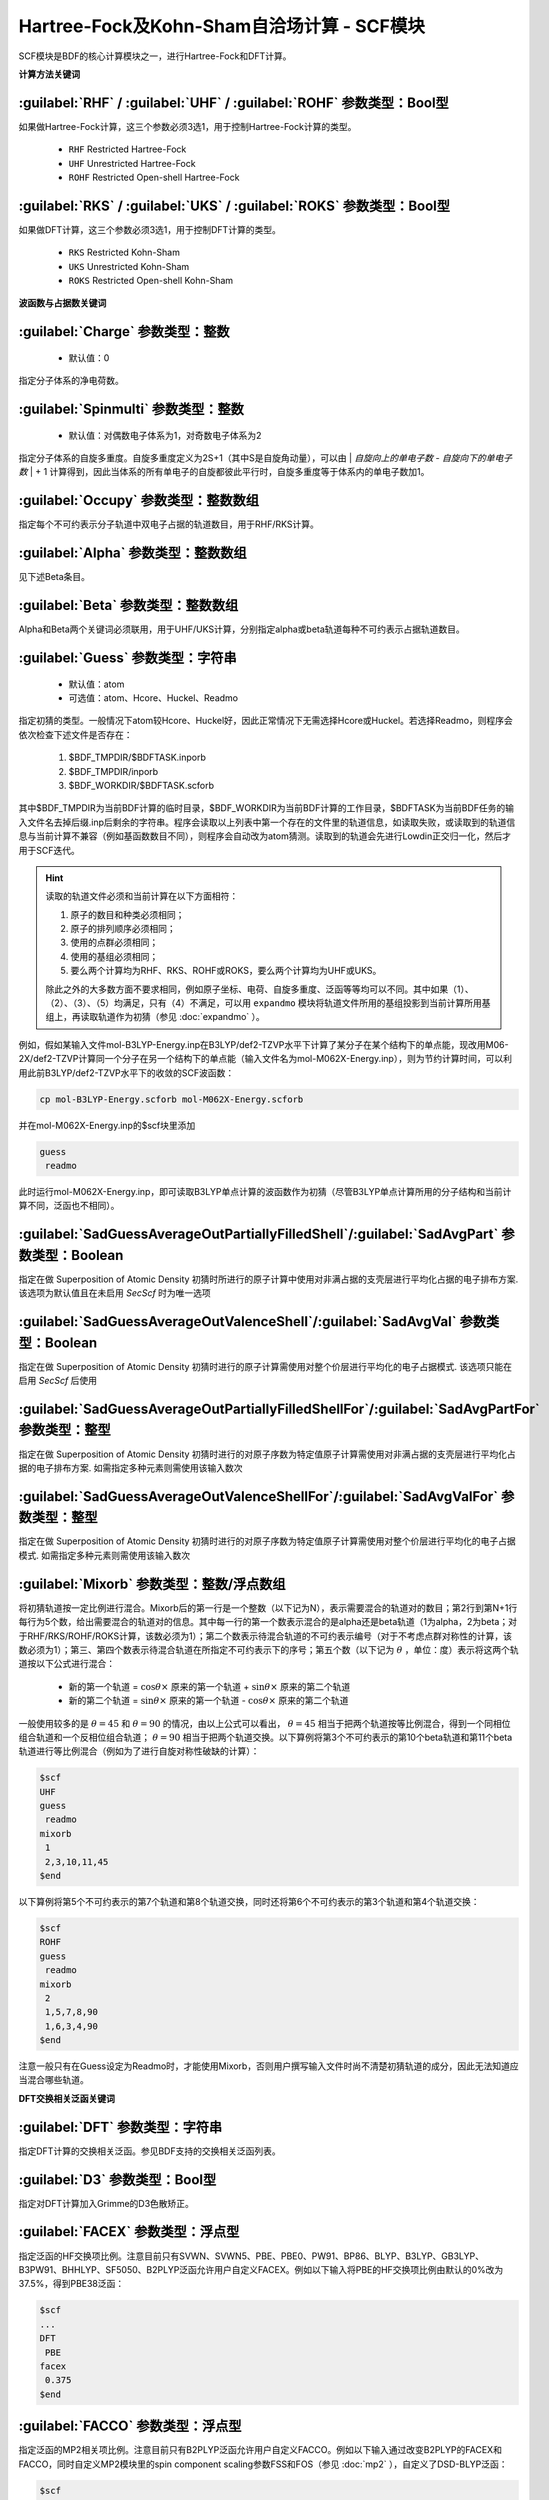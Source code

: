 Hartree-Fock及Kohn-Sham自洽场计算 - SCF模块
================================================
SCF模块是BDF的核心计算模块之一，进行Hartree-Fock和DFT计算。

**计算方法关键词**

:guilabel:`RHF` / :guilabel:`UHF` / :guilabel:`ROHF` 参数类型：Βοοl型
------------------------------------------------------------------------
如果做Hartree-Fock计算，这三个参数必须3选1，用于控制Hartree-Fock计算的类型。

 * ``RHF`` Restricted Hartree-Fock
 * ``UHF`` Unrestricted Hartree-Fock
 * ``ROHF`` Restricted Open-shell Hartree-Fock

:guilabel:`RKS` / :guilabel:`UKS` / :guilabel:`ROKS` 参数类型：Βοοl型
------------------------------------------------------------------------
如果做DFT计算，这三个参数必须3选1，用于控制DFT计算的类型。

 * ``RKS`` Restricted Kohn-Sham
 * ``UKS`` Unrestricted Kohn-Sham
 * ``ROKS`` Restricted Open-shell Kohn-Sham

**波函数与占据数关键词**

:guilabel:`Charge` 参数类型：整数
------------------------------------------------
 * 默认值：0

指定分子体系的净电荷数。

:guilabel:`Spinmulti` 参数类型：整数
---------------------------------------------------
 * 默认值：对偶数电子体系为1，对奇数电子体系为2

指定分子体系的自旋多重度。自旋多重度定义为2S+1（其中S是自旋角动量），可以由 | *自旋向上的单电子数* - *自旋向下的单电子数* | + 1 计算得到，因此当体系的所有单电子的自旋都彼此平行时，自旋多重度等于体系内的单电子数加1。

:guilabel:`Occupy` 参数类型：整数数组
------------------------------------------------
指定每个不可约表示分子轨道中双电子占据的轨道数目，用于RHF/RKS计算。

:guilabel:`Alpha` 参数类型：整数数组
---------------------------------------------------
见下述Beta条目。

:guilabel:`Beta` 参数类型：整数数组
---------------------------------------------------
Alpha和Beta两个关键词必须联用，用于UHF/UKS计算，分别指定alpha或beta轨道每种不可约表示占据轨道数目。

:guilabel:`Guess` 参数类型：字符串
---------------------------------------------------
 * 默认值：atom
 * 可选值：atom、Hcore、Huckel、Readmo

指定初猜的类型。一般情况下atom较Hcore、Huckel好，因此正常情况下无需选择Hcore或Huckel。若选择Readmo，则程序会依次检查下述文件是否存在：

 1. $BDF_TMPDIR/$BDFTASK.inporb
 2. $BDF_TMPDIR/inporb
 3. $BDF_WORKDIR/$BDFTASK.scforb

其中$BDF_TMPDIR为当前BDF计算的临时目录，$BDF_WORKDIR为当前BDF计算的工作目录，$BDFTASK为当前BDF任务的输入文件名去掉后缀.inp后剩余的字符串。程序会读取以上列表中第一个存在的文件里的轨道信息，如读取失败，或读取到的轨道信息与当前计算不兼容（例如基函数数目不同），则程序会自动改为atom猜测。读取到的轨道会先进行Lowdin正交归一化，然后才用于SCF迭代。

.. hint::
     读取的轨道文件必须和当前计算在以下方面相符：
     
     1. 原子的数目和种类必须相同；
     2. 原子的排列顺序必须相同；
     3. 使用的点群必须相同；
     4. 使用的基组必须相同；
     5. 要么两个计算均为RHF、RKS、ROHF或ROKS，要么两个计算均为UHF或UKS。
     
     除此之外的大多数方面不要求相同，例如原子坐标、电荷、自旋多重度、泛函等等均可以不同。其中如果（1）、（2）、（3）、（5）均满足，只有（4）不满足，可以用 ``expandmo`` 模块将轨道文件所用的基组投影到当前计算所用基组上，再读取轨道作为初猜（参见 :doc:`expandmo` ）。

例如，假如某输入文件mol-B3LYP-Energy.inp在B3LYP/def2-TZVP水平下计算了某分子在某个结构下的单点能，现改用M06-2X/def2-TZVP计算同一个分子在另一个结构下的单点能（输入文件名为mol-M062X-Energy.inp），则为节约计算时间，可以利用此前B3LYP/def2-TZVP水平下的收敛的SCF波函数：

.. code-block:: bash

     cp mol-B3LYP-Energy.scforb mol-M062X-Energy.scforb

并在mol-M062X-Energy.inp的$scf块里添加

.. code-block:: bdf

     guess
      readmo

此时运行mol-M062X-Energy.inp，即可读取B3LYP单点计算的波函数作为初猜（尽管B3LYP单点计算所用的分子结构和当前计算不同，泛函也不相同）。


:guilabel:`SadGuessAverageOutPartiallyFilledShell`/:guilabel:`SadAvgPart` 参数类型：Boolean
-------------------------------------------------------------------------------------------------
指定在做 Superposition of Atomic Density 初猜时所进行的原子计算中使用对非满占据的支壳层进行平均化占据的电子排布方案. 该选项为默认值且在未启用 `SecScf` 时为唯一选项


:guilabel:`SadGuessAverageOutValenceShell`/:guilabel:`SadAvgVal` 参数类型：Boolean
----------------------------------------------------------------------------------------
指定在做 Superposition of Atomic Density 初猜时进行的原子计算需使用对整个价层进行平均化的电子占据模式. 该选项只能在启用 `SecScf` 后使用


:guilabel:`SadGuessAverageOutPartiallyFilledShellFor`/:guilabel:`SadAvgPartFor` 参数类型：整型
-------------------------------------------------------------------------------------------------------
指定在做 Superposition of Atomic Density 初猜时进行的对原子序数为特定值原子计算需使用对非满占据的支壳层进行平均化占据的电子排布方案. 如需指定多种元素则需使用该输入数次


:guilabel:`SadGuessAverageOutValenceShellFor`/:guilabel:`SadAvgValFor` 参数类型：整型
-------------------------------------------------------------------------------------------
指定在做 Superposition of Atomic Density 初猜时进行的对原子序数为特定值原子计算需使用对整个价层进行平均化的电子占据模式. 如需指定多种元素则需使用该输入数次


:guilabel:`Mixorb` 参数类型：整数/浮点数组
---------------------------------------------------
将初猜轨道按一定比例进行混合。Mixorb后的第一行是一个整数（以下记为N），表示需要混合的轨道对的数目；第2行到第N+1行每行为5个数，给出需要混合的轨道对的信息。其中每一行的第一个数表示混合的是alpha还是beta轨道（1为alpha，2为beta；对于RHF/RKS/ROHF/ROKS计算，该数必须为1）；第二个数表示待混合轨道的不可约表示编号（对于不考虑点群对称性的计算，该数必须为1）；第三、第四个数表示待混合轨道在所指定不可约表示下的序号；第五个数（以下记为 :math:`\theta` ，单位：度）表示将这两个轨道按以下公式进行混合：

 * 新的第一个轨道 = :math:`\cos\theta\times` 原来的第一个轨道 + :math:`\sin\theta\times` 原来的第二个轨道
 * 新的第二个轨道 = :math:`\sin\theta\times` 原来的第一个轨道 - :math:`\cos\theta\times` 原来的第二个轨道

一般使用较多的是 :math:`\theta=45` 和 :math:`\theta=90` 的情况，由以上公式可以看出， :math:`\theta=45` 相当于把两个轨道按等比例混合，得到一个同相位组合轨道和一个反相位组合轨道； :math:`\theta=90` 相当于把两个轨道交换。以下算例将第3个不可约表示的第10个beta轨道和第11个beta轨道进行等比例混合（例如为了进行自旋对称性破缺的计算）：

.. code-block:: bdf

     $scf
     UHF
     guess
      readmo
     mixorb
      1
      2,3,10,11,45
     $end

以下算例将第5个不可约表示的第7个轨道和第8个轨道交换，同时还将第6个不可约表示的第3个轨道和第4个轨道交换：

.. code-block:: bdf

     $scf
     ROHF
     guess
      readmo
     mixorb
      2
      1,5,7,8,90
      1,6,3,4,90
     $end

注意一般只有在Guess设定为Readmo时，才能使用Mixorb，否则用户撰写输入文件时尚不清楚初猜轨道的成分，因此无法知道应当混合哪些轨道。

**DFT交换相关泛函关键词**

:guilabel:`DFT` 参数类型：字符串
---------------------------------------------------
指定DFT计算的交换相关泛函。参见BDF支持的交换相关泛函列表。

:guilabel:`D3` 参数类型：Bool型
------------------------------------------------
指定对DFT计算加入Grimme的D3色散矫正。

:guilabel:`FACEX` 参数类型：浮点型
---------------------------------------------------
指定泛函的HF交换项比例。注意目前只有SVWN、SVWN5、PBE、PBE0、PW91、BP86、BLYP、B3LYP、GB3LYP、B3PW91、BHHLYP、SF5050、B2PLYP泛函允许用户自定义FACEX。例如以下输入将PBE的HF交换项比例由默认的0%改为37.5%，得到PBE38泛函：

.. code-block:: bdf

 $scf
 ...
 DFT
  PBE
 facex
  0.375
 $end

:guilabel:`FACCO` 参数类型：浮点型
---------------------------------------------------
指定泛函的MP2相关项比例。注意目前只有B2PLYP泛函允许用户自定义FACCO。例如以下输入通过改变B2PLYP的FACEX和FACCO，同时自定义MP2模块里的spin component scaling参数FSS和FOS（参见 :doc:`mp2` ），自定义了DSD-BLYP泛函：

.. code-block:: bdf

 $scf
 ...
 dft
  B2PLYP
 facex
  0.75
 facco
  0.47
 $end

 $mp2
 fss
  0.60
 fos
  0.46
 $end

:guilabel:`RSOMEGA` / :guilabel:`RS` 参数类型：浮点型
-------------------------------------------------------------------
指定Range-Separated泛函如CAM-B3LYP等的 :math:`\omega` （某些文献称 :math:`\mu` ）系数。
``RS`` 是 ``RSOMEGA`` 的同义词。本关键词在 **scf** 模块中仅用于调试，建议在 :ref:`xuanyuan<xuanyuan>` 模块中设置。

**DFT数值积分格点控制参数关键词**

:guilabel:`NPTRAD` 参数类型：整型
---------------------------------------------------
指定数值积分的径向格点数。本参数一般用于调试程序，正常计算不需要指定该参数。

:guilabel:`NPTANG` 参数类型：整型
------------------------------------------------
指定数值积分的角向格点数。本参数一般用于调试程序，正常计算不需要指定该参数。

:guilabel:`Grid` 参数类型：字符串
------------------------------------------------
 * 默认值：Medium
 * 可选值：Ultra Coarse、Coarse、Medium、Fine、Ultra Fine

指定DFT计算的格点类型。

:guilabel:`Gridtol` 参数类型：浮点型
------------------------------------------------
 * 默认值：1.0E-6（对于meta-GGA为1.0E-8）
 
 指定产生DFT自适应格点的截断阈值。该值越低，格点数越多，因此数值积分精度越高，但计算量也越大。

:guilabel:`Gridtype` 参数类型：整型
------------------------------------------------
 * 默认值：0
 * 可选值：0、1、2、3

指定DFT计算的径向与角向布点方法。

:guilabel:`Partitiontype` 参数类型：整型
---------------------------------------------------
 * 默认值：1
 * 可选值：0、1

指定DFT格点分割类型。0为Becke分割；1为Stratmann-Scuseria-Frisch分割。一般用户无需改变该参数。

:guilabel:`Numinttype` 参数类型：整型
------------------------------------------------
 * 默认值：0

指定数值积分计算方法。本参数一般用于调试程序，正常计算不需要指定该参数。

:guilabel:`NosymGrid` 参数类型：Bool型
---------------------------------------------------
指定数值积分不使用分子对称性，仅用于程序调试。

:guilabel:`DirectGrid` / :guilabel:`NoDirectGrid` 参数类型：Bool型
--------------------------------------------------------------------
指定数值积分采用直接积分的模式，不保存基组值等信息。对于DirectSCF必须使用DirectGrid。只有非DirectSCF情况下才有必要使用NoDirectGrid。本参数一般用于调试程序，正常计算不需要指定该参数。

:guilabel:`NoGridSwitch` 参数类型：Bool型
------------------------------------------------
指定数值积分过程不变换格点。为了降低计算量，BDF默认使用ultra coarse类型格点迭代几次DFT，到了一定的阈值，再使用用户设置的积分格点。NoGridSwitch参数强制不变换积分格点。

:guilabel:`ThreshRho` & :guilabel:`ThreshBSS` 参数类型：浮点型
---------------------------------------------------------------------
控制积分格点的预筛选精度，仅用于程序调试。

**SCF加速算法**

:guilabel:`MPEC+COSX` 参数类型：Bool型
------------------------------------------------
指定利用多级展开库伦势（Multipole expansion of Coulomb potential, MPEC）方法计算J矩阵， COSX（Chain-of-sphere exchange）方法计算K矩阵。
在 ``Scf`` 模块中保留该关键词只是为了向下兼容，建议在 ``Compass`` 模块中设定该关键词。

:guilabel:`Coulpot` 参数类型：整型
------------------------------------------------
 * 默认值：0
 * 可选值：0、1、2

控制MPEC计算产生库伦势Vc与原子核吸引势Vn矩阵的方法。0为利用解析积分计算Vc与Vn；1为利用多级展开计算Vc，利用解析积分计算Vn；2为利用多级展开计算Vc，数值积分计算Vn。

:guilabel:`Coulpotlmax` 参数类型：整型
---------------------------------------------------
 * 默认值：8
 
定义 **MPEC** 方法多级展开最高的角动量L值。


:guilabel:`Coulpottol` 参数类型：整型
------------------------------------------------
 * 默认值：8， 含义为 1.0E-8

定义多级展开的精度阈值，越大越精确。

:guilabel:`MPEC` 参数类型：Bool型
------------------------------------------------
指定用MPEC方法计算J矩阵。

:guilabel:`COSX` 参数类型：Bool型
------------------------------------------------
指定用COSX方法计算K矩阵。

**SCF收敛控制关键词**

:guilabel:`Maxiter` 参数类型：整型
---------------------------------------------------
 * 默认值：100

定义SCF计算的最大迭代次数。

:guilabel:`Vshift` 参数类型：浮点型
------------------------------------------------
 * 默认值：0
 * 可选值：非负实数
 * 建议范围（当取值不为0时）：0.2~1.0
 
指定分子轨道能级移动值。人为地将虚轨道能量加上用户指定数值，以加大HOMO-LUMO能隙，加速收敛。Vshift值越大，收敛过程越不容易出现振荡，但Vshift值太大会导致收敛变慢。一般只有在分子的HOMO-LUMO能隙较小（如小于2 eV），且SCF迭代时能量非单调降低时，才需要设置Vshift。

:guilabel:`Damp` 参数类型：浮点型
---------------------------------------------------
 * 默认值：0
 * 可选值：大于等于0、小于1的实数
 * 建议范围（当取值不为0时）：0.5~0.99
 
指定本次SCF迭代与上次迭代的密度矩阵以一定比例混合（P(i):=(1-C)*P(i)+C*P(i-1)），从而加速SCF收敛。Damp值越大，收敛过程越不容易出现振荡，但Damp值太大会导致收敛变慢。一般只有在SCF迭代能量非单调降低的时候，才需要设置Damp。

:guilabel:`ThrEne` 参数类型：浮点型
------------------------------------------------
 * 默认值：1.d-8

指定SCF收敛的能量阈值（单位：Hartree）。

:guilabel:`ThrDen` 参数类型：浮点型
------------------------------------------------
 * 默认值：5.d-6

指定SCF收敛的均方根密度矩阵元阈值。

:guilabel:`ThreshConv` 参数类型：浮点型
---------------------------------------------------
同时指定SCF收敛的能量和密度矩阵阈值。例：

.. code-block:: bdf

     $scf
     ...
     ThreshConv
      1.d-6 1.d-4
     $end
 
等价于

.. code-block:: bdf

     $scf
     ...
     ThrEne
      1.d-6
     ThrDen
      1.d-4
     $end

.. hint::

 当且仅当以下任何一条满足时，程序认为SCF收敛：（1）能量变化小于ThrEne，且RMS密度矩阵元变化小于ThrDen；（2）能量变化小于ThrEne的0.1倍，且RMS密度矩阵元变化小于ThrDen的1.5倍；（3）最大密度矩阵元变化小于ThrDen。

:guilabel:`NoXiis`/:guilabel:`NoDiis` 参数类型：Bool型
----------------------------------------------------------
指定不使用 DIIS 家族的收敛加速算法加速 SCF 收敛。一般只有在SCF能量以较大幅度（> 1.0E-5）振荡不收敛，且 Damp 和 VShift 效果不明显时，才需要指定 NoXiis。


.. comment :guilabel:`XiisAlgorithmId`/:guilabel:`XiisId` 参数类型: 整型
.. comment ------------------------------------------------------------------
.. comment 指定使用 DIIS 家族中的具体那一种算法.
.. comment
.. comment  * 默认值: 0
.. comment  * 可选值: -1, 0, 1, 3, 4, 7, 8
.. comment
.. comment .. hint::
.. comment     * 指定 DIIS 类算法的另一种方式是直接在 SCF 输入块使用括号中给出的算法名称. 注意, 算法名称只能直接在 SCF 输入块中指定
.. comment     * EDIIS, ADIIS, EDIIS+DIIS, 及 ADIIS+DIIS 不能在禁用了可选依赖项 `NLopt` 的编译中使用


:guilabel:`Diis` 参数类型: boolean
-----------------------------------------------------
指定使用 DIIS 家族中的传统 DIIS 算法. 该项为默认值


:guilabel:`Lciis` 参数类型: boolean
-----------------------------------------------------
指定使用 DIIS 家族中的 LCIIS 算法


:guilabel:`Ediis` 参数类型: boolean
-----------------------------------------------------
指定使用 DIIS 家族中的 EDIIS 算法. 用户应首先考虑使用 EDIIS + DIIS 而非纯 EDIIS


:guilabel:`Adiis` 参数类型: boolean
-----------------------------------------------------
指定使用 DIIS 家族中的 ADIIS 算法. 用户应首先考虑使用 ADIIS + DIIS 而非纯 ADIIS


:guilabel:`EdiisPlusDiis` 参数类型: boolean
-----------------------------------------------------
指定使用 DIIS 家族中的 EDIIS + DIIS 算法


:guilabel:`AdiisPlusDiis` 参数类型: boolean
-----------------------------------------------------
指定使用 DIIS 家族中的 ADIIS + DIIS 算法


:guilabel:`MaxXiis`/:guilabel:`MaxDiis` 参数类型：整型
-----------------------------------------------------------
 * 默认值：8


指定 DIIS 家族方法的最大子空间维数。

:guilabel:`MinXiis`/:guilabel:`MinDiis` 参数类型：整型
-----------------------------------------------------------
 * 默认值：2

指定 DIIS 家族方法的最小子空间维数。


:guilabel:`XiisMode`/:guilabel:`DiisMode` 参数类型: 整型
--------------------------------------------------------------------
当 DIIS 类方法所用的存储策略. 具体的来说, 指的是在当子空间维度达到最大值时的做法

 * 默认值: 0
 * 可选值: 0 (删除最旧的数条记录直至空间维度为最小值), 1 (删除最旧的一条记录), 3 (删除对应迭代均方误差最大的那条记录), 4 (删除对应迭代误差矩阵元绝对值最大的那条记录)

.. note::
    * 选项 3 和 4 只在启用了 `NLopt` 后可用
    * 选项 3 和 4 的收敛效果随通常较选项 0 更好, 但偶尔可能引起稳定振荡不收敛问题. 该问题可尝试调节能级移动来解决


:guilabel:`DoNotOrthogonalizeDiisErrorMatrix` 参数类型: Boolean
--------------------------------------------------------------------
指定传统 DIIS 算法使用非正交化的误差矩阵. 该选项默认启用


:guilabel:`OrthogonalizeDiisErrorMatrix` 参数类型: Boolean
--------------------------------------------------------------------
指定传统 DIIS 算法使用正交化的误差矩阵, 仅在启用了 `NLopt` 后可用. 该选项默认不启用且在出现基组线性相关时将被自动关闭


:guilabel:`SMH` 参数类型：Bool型
------------------------------------------------
指定使用Semiempirical Model Hamiltonian（SMH）方法加速SCF收敛 :cite:`SMH` 。该方法对于一般的有机体系，可节省约10~15 %的SCF迭代步数，对于具有显著电荷转移、自旋极化的体系，加速收敛效果更为显著。此外该方法还可增加收敛到稳定波函数的概率。对于满足以下情况之一的计算，不支持使用SMH：（1）ROHF/ROKS计算；（2）用户指定了Smeartemp时；（3）基组存在线性相关时。除这些情况外，SMH一律默认开启。

:guilabel:`NoSMH` 参数类型：Bool型
------------------------------------------------
指定不使用SMH方法加速SCF收敛。

:guilabel:`Smeartemp` 参数类型：浮点型
---------------------------------------------------
 * 默认值：0
 * 可选值：非负实数（单位：Kelvin）

指定体系的电子温度，也即通过费米展宽（Fermi Smearing）方法改变前线轨道的占据数。注意BDF如果使用Fermi Smearing方法，最终的能量包含了电子熵能（the electronic entropy）的贡献，名为-TS_ele，从E_tot中间减掉这一项（注意这一项是负的，也就是说需要加上这一项的绝对值）可以得到电子能量。Smeartemp不可与Vshift或SMH同时使用，也不可在FLMO或iOI计算中使用。

该关键词主要有以下几类应用场景：

 * 用于研究温度对电子结构的影响，以及由此导致的对能量、各种性质的影响。例如将Smeartemp设为1000进行结构优化，可以得到1000 K下分子的平衡结构，理论上会和0 K下的平衡结构有少许区别。注意大部分实验（如X射线单晶衍射、微波光谱等）测得的结构是热平均结构而不是平衡结构，而热平均结构对温度的敏感性远较平衡结构更高，所以用户不应盲目利用Smeartemp关键词试图重现实验上观察到的分子结构随温度的变化情况，除非已知所用实验手段测得的是平衡结构。
 * 对于HOMO-LUMO能隙非常小或者前线轨道能级简并的体系，该方法能改善DFT的收敛性，但会轻微改变收敛的结果，为了得到和0 K下相同的SCF结果，需要在Fermi Smearing计算收敛或几乎收敛后，读取波函数作为初猜，继续做一个不使用Fermi Smearing的计算。一般为了达到明显改进收敛的效果，需要设定较高的电子温度，如对纯泛函设定为5000 K左右，对杂化泛函设定为10000 K左右，对HF设定为20000 K左右。
 * 对于HF或DFT破坏分子空间对称性的情况，Smeartemp有助于得到符合空间对称性的轨道。例如环丁二烯的Kohn-Sham波函数仅有 :math:`D_{2h}` 对称性，但在适当的电子温度下计算，可以得到符合 :math:`D_{4h}` 对称性的轨道。

**Fock矩阵对角化控制关键词**

:guilabel:`Sylv` 参数类型：Bool型
---------------------------------------------------
控制在SCF迭代中利用求解Sylvester方程的方法进行块对角化，代替全对角化，以节省计算时间。例如：

.. code-block:: bdf

     $scf
     ...
     sylv
     $end

对于特别大的体系（例如原子数大于1000、基函数数目大于10000）的计算，Fock矩阵对角化占总计算的时间常常不可忽略，此时以上写法通常可以降低计算量，因为用较快的块对角化代替了全对角化，并且可以充分利用Fock矩阵的稀疏性加速计算。但需要注意的是，此时SCF收敛得到的轨道不是正则轨道（特别地，当初猜为FLMO、iOI等计算得到的局域轨道时，收敛的轨道也是局域轨道），不过收敛的占据轨道张成的空间和正则占据轨道张成的空间相同，能量、密度矩阵等也和传统全对角化计算的结果一致。如需要得到正则轨道，应当另写一个不带sylv关键词的BDF输入文件，读取当前计算的收敛轨道作为初猜，进行全对角化计算。

:guilabel:`Iviop` 参数类型：整型
---------------------------------------------------
 * 默认值：无
 * 可选值：1~3
 * 建议值：1

控制在SCF迭代中使用iVI方法，需要与Blkiop=7联用。

:guilabel:`Blkiop` 参数类型：整型
------------------------------------------------
 * 默认值：当指定Sylv时，默认值为3，否则无默认值
 * 可选值：1~8，分别代表SAI、DDS、DNR、DGN、FNR、FGN、iVI、CHC
 * 建议值：3

指定块对角化的方法，通常用于iVI或FLMO计算。如不指定该关键词，默认进行全对角化。

**打印与分子轨道输出控制参数**

:guilabel:`Print` 参数类型：整型
------------------------------------------------
 * 默认值：0
 * 可选值：0、1

仅用于程序调试，控制SCF的打印级别。

:guilabel:`IprtMo` 参数类型：整型
------------------------------------------------
 * 默认值：0
 * 可选值：0、1、2

控制是否打印分子轨道系数。若设为0，不打印分子轨道；若设为1（默认），打印前线轨道（每个不可约表示的HOMO-5到LUMO+5）的占据数、能量、系数；若设为2，打印所有轨道的占据数、能量、系数。

:guilabel:`Noscforb` 参数类型：Bool型
---------------------------------------------------
强制不将分子轨道存入.scforb文件。

:guilabel:`Pyscforb` 参数类型：Bool型
------------------------------------------------
控制将SCF收敛轨道存储为Pyscf轨道格式。

:guilabel:`Molden` 参数类型：Bool型
---------------------------------------------------
控制将分子轨道输出为Molden格式，以做后续的波函数分析。

**相对论单电子性质计算**

相对论单电子性质计算支持sf-X2C哈密顿及其局域变体（ ``xuanyuan`` 模块中 ``Heff`` 设置为 21，22，或23）。

:guilabel:`Reled` 参数类型：整型
---------------------------------------------------
对于原子序数大于等于此值的元素计算 **有效接触密度** 。无默认值。
必须结合 ``xuanyuan`` 模块中的有限核模型 ``nuclear`` = 1 一起使用。

:guilabel:`Relefg` 参数类型：整型
---------------------------------------------------
对于原子序数大于等于此值的元素计算 **电场梯度** （EFG）张量。
对于有核四极矩（NQM）实验值或可靠理论值的同位素，还计算 **核四极耦合常数** （NQCC）。
程序中已经内置了 Pyykkö 汇总的常见同位素NQM数据 :cite:`NQM2018` （Bi-209的NQM值最近已更正 :cite:`NQM-Bi209-2023` ）。
其它同位素可以参考Stone汇总的NQM数据 :cite:`NQM-Stone2021` 。

无默认值。必须结合 ``xuanyuan`` 模块中的有限核模型 ``nuclear`` = 1 一起使用。

**基组线性相关检查关键词**

:guilabel:`Checklin` 参数类型：Bool型
------------------------------------------------
强制SCF进行基组线性相关检查。BDF默认对DirectSCF进行基组线性相关检查，以提高使用弥散基函数时的SCF收敛性。

:guilabel:`Tollin` 参数类型：浮点型
---------------------------------------------------
 * 默认值：1.0E-7

控制基组线性相关检查的阈值。

**mom方法控制关键词**

mom是一种ΔSCF方法，可以通过强制SCF每次迭代的占据轨道与初始占据轨道最大重叠来使SCF收敛到激发态。mom方法通常比基态收敛困难。

:guilabel:`Iaufbau` 参数类型：整型
------------------------------------------------
 * 默认值：当用户设定了Occupy、Alpha或Beta时为0，否则为1
 * 可选值：0、1、2、3

定义用什么方法指定轨道占据数。0表示轨道占据数始终与初猜一致；1表示按照Aufbau规则指定轨道占据数；2表示按照mom方法指定轨道占据数，即令占据数尽可能和初始猜测轨道保持一致，结合前述Mixorb关键词可以实现用DeltaSCF方法计算激发态；3用于程序调试，正式计算一般无需使用。

:guilabel:`IfPair` & :guilabel:`hpalpha` & :guilabel:`hpbeta` 参数类型：整型
-----------------------------------------------------------------------------
Ifpair参数指定电子如何激发，确定mom方法的电子占初态，必须与hpalpha和hpbeta参数联用。电子激发通过相对于基态通过指定从占据轨道到虚轨道的激发确定。

.. code-block:: bdf

      #一个分子，其分子轨道分属4个不可约表示。下面的输入激发不可约表示1的alpha轨道5、6上的电子
      #到alpha轨道7、8，不可约表示3的alpha轨道3上的电子到alpha轨道4，不可约表示1的beta轨道7上
      #的电子到beta轨道8.
      $scf
      Ifpair
      Hpalpha
      2
      5 0 3 0
      8 0 4 0
      6 0 0 0
      9 0 0 0
      Hbeta
      1
      7 0 0 0
      8 0 0 0     
      ...
      $end

:guilabel:`Pinalpha` & :guilabel:`Pinbeta` 参数类型：整型
-----------------------------------------------------------
指定固定的分子轨道。

:guilabel:`EnableSecondOrderScf` & :guilabel:`EnableApproxSecondOrderScf` 参数类型: Bool 型
----------------------------------------------------------------------------------------------
分别用于启用二阶及近似的二阶 SCF 并使用默认设置. 严格的二次收敛很昂贵, 仅应在无法通过其它收敛算法得到稳定解时使用.

.. hint::
    * 二阶 (及近似的二阶) SCF 目前不支持 iOI 等算法
    * 二阶 (及近似的二阶) SCF 目前不支持限制性开壳层计算
    * 二阶 (及近似的二阶) SCF 目前不支持相对论计算

:guilabel:`DisableSecondOrderScf` & :guilabel:`DisableApproxSecondOrderScf` 参数类型: Bool 型
------------------------------------------------------------------------------------------------
分别用于禁用二阶及近似的二阶 SCF


:guilabel:`SecondOrderConfig` & :guilabel:`ApproxSecondOrderConfig` 输入块
-------------------------------------------------------------------------------
分别用于指定二阶及近似二阶 SCF 所用的高级设置. 一般用户仅需指定 ``EnableSecondOrderScf`` 关键词, 无需指定该项.

.. code-block:: bdf

    $Scf
        ...
        SecondOrderConfig
            Enable
            EnableExpression
                AfterIteration 10
            LevelShiftGradientThreshold
                1e-3
            ConvergeGradientThreshold
                1e-6
            ConvergeRotationThreshold
                1e-9
            MaxIterationCycle
                16
            InitialTrustRadius
                0.4
            MaxTrustRadius
                5
            MaxConjugateGradientIterationCycle
                16
            MaxDavidsonIterationCycle
                16
            CorrectionType
                Olsen
            LinearSolverTolerance
                1e-4
            AllowConverge
            ScfConvergeGradientThreshold
                1e-7
        EndSecondOrderConfig
        ...
    $End

* ``Enable``: 指定启用二阶 SCF 并将启用表达式将为默认设置
* ``Disable``: 指定禁用二阶 SCF
* ``EnableExpression``: 指定启用表达式 (指定启用表达式将隐式设定 ``Enable`` 关键词)

    - ``AfterIteration`` + 整型数: 指定在一定标准 SCF 迭代后启用
    - ``AfterDeltaEnergyLessThan`` + 浮点数: 指定在执行标准SCF迭代至能量误差低于一定值后启用
    - ``AfterDeltaRmsDensityLessThan`` + 浮点数: 指定在执行标准SCF迭代至密度矩阵之误差低于一定值后启用
    - 自定义逻辑表达式. 注, 我们提供自定义表达式的目的是为方便开发人员调试程序及为高级用户提供更灵活的选项, 如果您对其感觉不适请考虑使用上文所述的默认选项或预设选项. 自定义表达式可用关键词为 ``Iteration``, ``DeltaEnergy``, 及 ``DeltaRmsDensity``. 可用算符有 ``&``, ``|``, ``!``, ``>``, ``<``, ``=``, 及 ``[]``. 算符均不可串联, 并在作用至变量后必须以逻辑求值算符 ``[]`` 括起. 表达式不区分大小写, 忽略全部空格字符, 这意味着 "DeltaRmsDensity" 与 "Delta RMS Density" 等价. 例:
     ``[ [ Iteration > 10 ] & [ [ DeltaEnergy < 1e-3 ] | [![ DeltaRmsDensity > 2.5e-3 ]] ] ]``
* ``LevelShiftGradientThreshold``, 浮点型: 指定在能量-轨道梯度低于一定值后解除可信半径, 改用 Newton-Raphson 法计算旋转矢量
* ``ConvergeGradientThreshold``, 浮点型: 指定在能量-轨道梯度值模低于一定值后停止二次 SCF 微迭代
* ``ConvergeRotationThreshold``, 浮点型: 指定在旋转矢量之模长低于一定值后停止二次 SCF 微迭代
* ``MaxIterationCycle``, 整型: 指定最大二阶 SCF 微迭代次数直到做一次标准 SCF 更新
* ``InitialTrustRadius``, 浮点型: 指定用 Levenberg-Marquardt 法求旋转矢量时所用的初始可信半径
* ``MaxTrustRadius``, 浮点型: 指定用 Levenberg-Marquardt 法求旋转矢量时所用的最大可信半径
* ``MaxConjugateGradientIterationCycle``, 整型: 指定用共轭梯度法求解 Newton-Raphson 方程时所用的最大迭代次数. 最终矢量将被用作旋转矢量即使未收敛
* ``MaxDavidsonIterationCycle``, 整型: 指定用 Davidson 对角化求解 Levenberg-Marquardt 方程时所用的最大迭代次数. 最终矢量将被用作旋转矢量即使未收敛
* ``CorrectionType``, 字符串: 指定 Davidson 对角化所用的矫正方法, 可选项为 ``DavidsonDPR`` (也作 ``DPR``), ``JacobiDavidson``, 及 ``Olsen``
* ``LinearSolverTolerance``, 浮点型: 指定 Davidson 对角化所用线性方程求解器所用收敛阈值
* ``ExcludeNonOccupiesFromRotation``:  指定将在构造原理下本该为占据轨道但用户明确指定为非占据轨道的轨道从轨道旋转对中排除, 以防止塌陷至构造原理所表示的态. 该选项只在做 ΔSCF 计算时生效
* ``IncludeNonOccupiesInRotation``: 指定将所有轨道都包含至旋转对中. 该选项只在做 ΔSCF 时生效
* ``AllowConverge``: 允许 SCF 于二次收敛迭代过程中宣布 SCF 已收敛
* ``ForbidConverge``: 禁止 SCF 于二次收敛迭代过程中宣布 SCF 已收敛
* ``ScfConvergeGradientThreshold``, 浮点型: 指定在能量-轨道梯度之模低于一定值后认为 SCF 已收敛. 仅在已设 ``AllowConverge`` 时生效
* ``QuasiNewtonAlgorithm``, 字符串: 指定所用伪牛顿算法, 可选项有 ``BFGS`` (默认), ``SR1``, 及 ``DFP``. 仅在使用近似的二阶 SCF 时生效

.. note::
    相比 BDF 的其它输入块, ``SecondOrderConfig`` 输入块中的浮点型参数只能用 e 或 E 来标记科学计数法, 不能使用 d 及 D. 使用不受支持的输入格式将引起意想不到的后果
